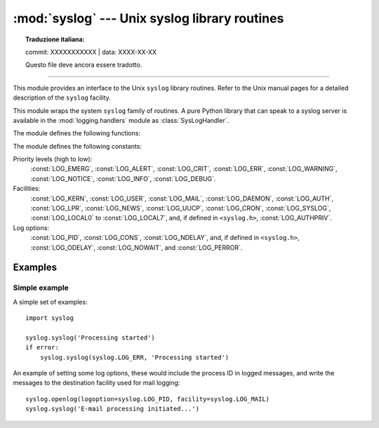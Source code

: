 :mod:`syslog` --- Unix syslog library routines
==============================================


.. topic:: Traduzione italiana:

   commit: XXXXXXXXXXX | data: XXXX-XX-XX

   Questo file deve ancora essere tradotto.


.. module:: syslog
   :platform: Unix
   :synopsis: An interface to the Unix syslog library routines.

--------------

This module provides an interface to the Unix ``syslog`` library routines.
Refer to the Unix manual pages for a detailed description of the ``syslog``
facility.

This module wraps the system ``syslog`` family of routines.  A pure Python
library that can speak to a syslog server is available in the
:mod:`logging.handlers` module as :class:`SysLogHandler`.

The module defines the following functions:


.. function:: syslog(message)
              syslog(priority, message)

   Send the string *message* to the system logger.  A trailing newline is added
   if necessary.  Each message is tagged with a priority composed of a
   *facility* and a *level*.  The optional *priority* argument, which defaults
   to :const:`LOG_INFO`, determines the message priority.  If the facility is
   not encoded in *priority* using logical-or (``LOG_INFO | LOG_USER``), the
   value given in the :func:`openlog` call is used.

   If :func:`openlog` has not been called prior to the call to :func:`syslog`,
   ``openlog()`` will be called with no arguments.

   .. audit-event:: syslog.syslog priority,message syslog.syslog


.. function:: openlog([ident[, logoption[, facility]]])

   Logging options of subsequent :func:`syslog` calls can be set by calling
   :func:`openlog`.  :func:`syslog` will call :func:`openlog` with no arguments
   if the log is not currently open.

   The optional *ident* keyword argument is a string which is prepended to every
   message, and defaults to ``sys.argv[0]`` with leading path components
   stripped.  The optional *logoption* keyword argument (default is 0) is a bit
   field -- see below for possible values to combine.  The optional *facility*
   keyword argument (default is :const:`LOG_USER`) sets the default facility for
   messages which do not have a facility explicitly encoded.

   .. audit-event:: syslog.openlog ident,logoption,facility syslog.openlog

   .. versionchanged:: 3.2
      In previous versions, keyword arguments were not allowed, and *ident* was
      required.  The default for *ident* was dependent on the system libraries,
      and often was ``python`` instead of the name of the Python program file.


.. function:: closelog()

   Reset the syslog module values and call the system library ``closelog()``.

   This causes the module to behave as it does when initially imported.  For
   example, :func:`openlog` will be called on the first :func:`syslog` call (if
   :func:`openlog` hasn't already been called), and *ident* and other
   :func:`openlog` parameters are reset to defaults.

   .. audit-event:: syslog.closelog "" syslog.closelog


.. function:: setlogmask(maskpri)

   Set the priority mask to *maskpri* and return the previous mask value.  Calls
   to :func:`syslog` with a priority level not set in *maskpri* are ignored.
   The default is to log all priorities.  The function ``LOG_MASK(pri)``
   calculates the mask for the individual priority *pri*.  The function
   ``LOG_UPTO(pri)`` calculates the mask for all priorities up to and including
   *pri*.

   .. audit-event:: syslog.setlogmask maskpri syslog.setlogmask

The module defines the following constants:

Priority levels (high to low):
   :const:`LOG_EMERG`, :const:`LOG_ALERT`, :const:`LOG_CRIT`, :const:`LOG_ERR`,
   :const:`LOG_WARNING`, :const:`LOG_NOTICE`, :const:`LOG_INFO`,
   :const:`LOG_DEBUG`.

Facilities:
   :const:`LOG_KERN`, :const:`LOG_USER`, :const:`LOG_MAIL`, :const:`LOG_DAEMON`,
   :const:`LOG_AUTH`, :const:`LOG_LPR`, :const:`LOG_NEWS`, :const:`LOG_UUCP`,
   :const:`LOG_CRON`, :const:`LOG_SYSLOG`, :const:`LOG_LOCAL0` to
   :const:`LOG_LOCAL7`, and, if defined in ``<syslog.h>``,
   :const:`LOG_AUTHPRIV`.

Log options:
   :const:`LOG_PID`, :const:`LOG_CONS`, :const:`LOG_NDELAY`, and, if defined
   in ``<syslog.h>``, :const:`LOG_ODELAY`, :const:`LOG_NOWAIT`, and
   :const:`LOG_PERROR`.


Examples
--------

Simple example
~~~~~~~~~~~~~~

A simple set of examples::

   import syslog

   syslog.syslog('Processing started')
   if error:
       syslog.syslog(syslog.LOG_ERR, 'Processing started')

An example of setting some log options, these would include the process ID in
logged messages, and write the messages to the destination facility used for
mail logging::

   syslog.openlog(logoption=syslog.LOG_PID, facility=syslog.LOG_MAIL)
   syslog.syslog('E-mail processing initiated...')
